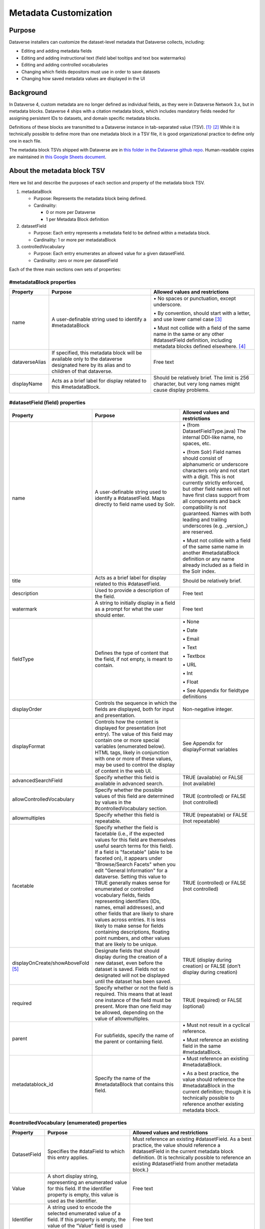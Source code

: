 Metadata Customization
=================================================

Purpose
-------

Dataverse installers can customize the dataset-level metadata that Dataverse collects, including:

-  Editing and adding metadata fields

-  Editing and adding instructional text (field label tooltips and text
   box watermarks)

-  Editing and adding controlled vocabularies

-  Changing which fields depositors must use in order to save datasets

-  Changing how saved metadata values are displayed in the UI

Background
----------

In Dataverse 4, custom metadata are no longer defined as individual
fields, as they were in Dataverse Network 3.x, but in metadata blocks.
Dataverse 4 ships with a citation metadata block, which includes
mandatory fields needed for assigning persistent IDs to datasets, and
domain specific metadata blocks.

Definitions of these blocks are transmitted to a Dataverse instance in
tab-separated value (TSV). [1]_\ :sup:`,`\  [2]_ While it is technically
possible to define more than one metadata block in a TSV file, it is
good organizational practice to define only one in each file.

The metadata block TSVs shipped with Dataverse are in `this folder in
the Dataverse github
repo <https://github.com/IQSS/dataverse/tree/68bce75a2cd2b52e47e00a2cf880497481bea59e/scripts/api/data/metadatablocks>`__.
Human-readable copies are maintained in `this Google Sheets
document <https://docs.google.com/spreadsheets/d/13HP-jI_cwLDHBetn9UKTREPJ_F4iHdAvhjmlvmYdSSw/edit#gid=0>`__.

About the metadata block TSV
----------------------------

Here we list and describe the purposes of each section and property of
the metadata block TSV.

1. metadataBlock

   -  Purpose: Represents the metadata block being defined.

   -  Cardinality:

      -  0 or more per Dataverse

      -  1 per Metadata Block definition

2. datasetField

   -  Purpose: Each entry represents a metadata field to be defined
      within a metadata block.

   -  Cardinality: 1 or more per metadataBlock

3. controlledVocabulary

   -  Purpose: Each entry enumerates an allowed value for a given
      datasetField.

   -  Cardinality: zero or more per datasetField

Each of the three main sections own sets of properties:

#metadataBlock properties
~~~~~~~~~~~~~~~~~~~~~~~~~

+-----------------------+-----------------------+-----------------------+
| **Property**          | **Purpose**           | **Allowed values and  |
|                       |                       | restrictions**        |
+-----------------------+-----------------------+-----------------------+
| name                  | A user-definable      | \• No spaces or       |
|                       | string used to        | punctuation,          |
|                       | identify a            | except underscore.    |
|                       | #metadataBlock        |                       |
|                       |                       | \• By convention,     |
|                       |                       | should start with     |
|                       |                       | a letter, and use     |
|                       |                       | lower camel           |
|                       |                       | case [3]_             |
|                       |                       |                       |
|                       |                       | \• Must not collide   |
|                       |                       | with a field of       |
|                       |                       | the same name in      |
|                       |                       | the same or any       |
|                       |                       | other                 |
|                       |                       | #datasetField         |
|                       |                       | definition,           |
|                       |                       | including metadata    |
|                       |                       | blocks defined        |
|                       |                       | elsewhere. [4]_       |
+-----------------------+-----------------------+-----------------------+
| dataverseAlias        | If specified, this    | Free text             |
|                       | metadata block will   |                       |
|                       | be available only to  |                       |
|                       | the dataverse         |                       |
|                       | designated here by    |                       |
|                       | its alias and to      |                       |
|                       | children of that      |                       |
|                       | dataverse.            |                       |
+-----------------------+-----------------------+-----------------------+
| displayName           | Acts as a brief label | Should be relatively  |
|                       | for display related   | brief. The limit is   |
|                       | to this               | 256 character, but    |
|                       | #metadataBlock.       | very long names might |
|                       |                       | cause display         |
|                       |                       | problems.             |
+-----------------------+-----------------------+-----------------------+

#datasetField (field) properties
~~~~~~~~~~~~~~~~~~~~~~~~~~~~~~~~

+-----------------------+-----------------------+-----------------------+
| **Property**          | **Purpose**           | **Allowed values and  |
|                       |                       | restrictions**        |
+-----------------------+-----------------------+-----------------------+
| name                  | A user-definable      | \• (from              |
|                       | string used to        | DatasetFieldType.java)|
|                       | identify a            | The internal          |
|                       | #datasetField. Maps   | DDI-like name, no     |
|                       | directly to field     | spaces, etc.          |
|                       | name used by Solr.    |                       |
|                       |                       | \• (from Solr) Field  |
|                       |                       | names should          |
|                       |                       | consist of            |
|                       |                       | alphanumeric or       |
|                       |                       | underscore            |
|                       |                       | characters only       |
|                       |                       | and not start with    |
|                       |                       | a digit. This is      |
|                       |                       | not currently         |
|                       |                       | strictly enforced,    |
|                       |                       | but other field       |
|                       |                       | names will not        |
|                       |                       | have first class      |
|                       |                       | support from all      |
|                       |                       | components and        |
|                       |                       | back compatibility    |
|                       |                       | is not guaranteed.    |
|                       |                       | Names with both       |
|                       |                       | leading and           |
|                       |                       | trailing              |
|                       |                       | underscores (e.g.     |
|                       |                       | \_version_) are       |
|                       |                       | reserved.             |
|                       |                       |                       |
|                       |                       | \• Must not collide   |
|                       |                       | with a field of       |
|                       |                       | the same same name    |
|                       |                       | in another            |
|                       |                       | #metadataBlock        |
|                       |                       | definition or any     |
|                       |                       | name already          |
|                       |                       | included as a         |
|                       |                       | field in the Solr     |
|                       |                       | index.                |
+-----------------------+-----------------------+-----------------------+
| title                 | Acts as a brief label | Should be relatively  |
|                       | for display related   | brief.                |
|                       | to this               |                       |
|                       | #datasetField.        |                       |
+-----------------------+-----------------------+-----------------------+
| description           | Used to provide a     | Free text             |
|                       | description of the    |                       |
|                       | field.                |                       |
+-----------------------+-----------------------+-----------------------+
| watermark             | A string to initially | Free text             |
|                       | display in a field as |                       |
|                       | a prompt for what the |                       |
|                       | user should enter.    |                       |
+-----------------------+-----------------------+-----------------------+
| fieldType             | Defines the type of   | \• None               |
|                       | content that the      |                       |
|                       | field, if not empty,  | \• Date               |
|                       | is meant to contain.  |                       |
|                       |                       | \• Email              |
|                       |                       |                       |
|                       |                       | \• Text               |
|                       |                       |                       |
|                       |                       | \• Textbox            |
|                       |                       |                       |
|                       |                       | \• URL                |
|                       |                       |                       |
|                       |                       | \• Int                |
|                       |                       |                       |
|                       |                       | \• Float              |
|                       |                       |                       |
|                       |                       | \• See Appendix for   |
|                       |                       | fieldtype definitions |
+-----------------------+-----------------------+-----------------------+
| displayOrder          | Controls the sequence | Non-negative integer. |
|                       | in which the fields   |                       |
|                       | are displayed, both   |                       |
|                       | for input and         |                       |
|                       | presentation.         |                       |
+-----------------------+-----------------------+-----------------------+
| displayFormat         | Controls how the      | See Appendix for      |
|                       | content is displayed  | displayFormat         |
|                       | for presentation (not | variables             |
|                       | entry). The value of  |                       |
|                       | this field may        |                       |
|                       | contain one or more   |                       |
|                       | special variables     |                       |
|                       | (enumerated below).   |                       |
|                       | HTML tags, likely in  |                       |
|                       | conjunction with one  |                       |
|                       | or more of these      |                       |
|                       | values, may be used   |                       |
|                       | to control the        |                       |
|                       | display of content in |                       |
|                       | the web UI.           |                       |
+-----------------------+-----------------------+-----------------------+
| advancedSearchField   | Specify whether this  | TRUE (available) or   |
|                       | field is available in | FALSE (not available) |
|                       | advanced search.      |                       |
+-----------------------+-----------------------+-----------------------+
| allowControlledVocabu\| Specify whether the   | TRUE (controlled) or  |
| \lary                 | possible values of    | FALSE (not            |
|                       | this field are        | controlled)           |
|                       | determined by values  |                       |
|                       | in the                |                       |
|                       | #controlledVocabulary |                       |
|                       | section.              |                       |
+-----------------------+-----------------------+-----------------------+
| allowmultiples        | Specify whether this  | TRUE (repeatable) or  |
|                       | field is repeatable.  | FALSE (not            |
|                       |                       | repeatable)           |
+-----------------------+-----------------------+-----------------------+
| facetable             | Specify whether the   | TRUE (controlled) or  |
|                       | field is facetable    | FALSE (not            |
|                       | (i.e., if the         | controlled)           |
|                       | expected values for   |                       |
|                       | this field are        |                       |
|                       | themselves useful     |                       |
|                       | search terms for this |                       |
|                       | field). If a field is |                       |
|                       | "facetable" (able to  |                       |
|                       | be faceted on), it    |                       |
|                       | appears under         |                       |
|                       | "Browse/Search        |                       |
|                       | Facets" when you edit |                       |
|                       | "General Information" |                       |
|                       | for a dataverse.      |                       |
|                       | Setting this value to |                       |
|                       | TRUE generally makes  |                       |
|                       | sense for enumerated  |                       |
|                       | or controlled         |                       |
|                       | vocabulary fields,    |                       |
|                       | fields representing   |                       |
|                       | identifiers (IDs,     |                       |
|                       | names, email          |                       |
|                       | addresses), and other |                       |
|                       | fields that are       |                       |
|                       | likely to share       |                       |
|                       | values across         |                       |
|                       | entries. It is less   |                       |
|                       | likely to make sense  |                       |
|                       | for fields containing |                       |
|                       | descriptions,         |                       |
|                       | floating point        |                       |
|                       | numbers, and other    |                       |
|                       | values that are       |                       |
|                       | likely to be unique.  |                       |
+-----------------------+-----------------------+-----------------------+
| displayOnCreate/showA\| Designate fields that | TRUE (display during  |
| \boveFold [5]_        | should display during | creation) or FALSE    |
|                       | the creation of a new | (don’t display during |
|                       | dataset, even before  | creation)             |
|                       | the dataset is saved. |                       |
|                       | Fields not so         |                       |
|                       | designated will not   |                       |
|                       | be displayed until    |                       |
|                       | the dataset has been  |                       |
|                       | saved.                |                       |
+-----------------------+-----------------------+-----------------------+
| required              | Specify whether or    | TRUE (required) or    |
|                       | not the field is      | FALSE (optional)      |
|                       | required. This means  |                       |
|                       | that at least one     |                       |
|                       | instance of the field |                       |
|                       | must be present. More |                       |
|                       | than one field may be |                       |
|                       | allowed, depending on |                       |
|                       | the value of          |                       |
|                       | allowmultiples.       |                       |
+-----------------------+-----------------------+-----------------------+
| parent                | For subfields,        | \• Must not result in |
|                       | specify the name of   | a cyclical            |
|                       | the parent or         | reference.            |
|                       | containing field.     |                       |
|                       |                       | \• Must reference an  |
|                       |                       | existing field in     |
|                       |                       | the same              |
|                       |                       | #metadataBlock.       |
+-----------------------+-----------------------+-----------------------+
| metadatablock_id      | Specify the name of   | \• Must reference an  |
|                       | the #metadataBlock    | existing              |
|                       | that contains this    | #metadataBlock.       |
|                       | field.                |                       |
|                       |                       | \• As a best          |
|                       |                       | practice, the         |
|                       |                       | value should          |
|                       |                       | reference the         |
|                       |                       | #metadataBlock in     |
|                       |                       | the current           |
|                       |                       | definition; though    |
|                       |                       | it is technically     |
|                       |                       | possible to           |
|                       |                       | reference another     |
|                       |                       | existing metadata     |
|                       |                       | block.                |
+-----------------------+-----------------------+-----------------------+

#controlledVocabulary (enumerated) properties
~~~~~~~~~~~~~~~~~~~~~~~~~~~~~~~~~~~~~~~~~~~~~

+-----------------------+-----------------------+-----------------------+
| **Property**          | **Purpose**           | **Allowed values and  |
|                       |                       | restrictions**        |
+-----------------------+-----------------------+-----------------------+
| DatasetField          | Specifies the         | Must reference an     |
|                       | #dataField to which   | existing              |
|                       | this entry applies.   | #datasetField.        |
|                       |                       | As a best practice,   |
|                       |                       | the value should      |
|                       |                       | reference a           |
|                       |                       | #datasetField in the  |
|                       |                       | current metadata      |
|                       |                       | block definition. (It |
|                       |                       | is technically        |
|                       |                       | possible to reference |
|                       |                       | an existing           |
|                       |                       | #datasetField from    |
|                       |                       | another metadata      |
|                       |                       | block.)               |
+-----------------------+-----------------------+-----------------------+
| Value                 | A short display       | Free text             |
|                       | string, representing  |                       |
|                       | an enumerated value   |                       |
|                       | for this field. If    |                       |
|                       | the identifier        |                       |
|                       | property is empty,    |                       |
|                       | this value is used as |                       |
|                       | the identifier.       |                       |
+-----------------------+-----------------------+-----------------------+
| Identifier            | A string used to      | Free text             |
|                       | encode the selected   |                       |
|                       | enumerated value of a |                       |
|                       | field. If this        |                       |
|                       | property is empty,    |                       |
|                       | the value of the      |                       |
|                       | “Value” field is used |                       |
|                       | as the identifier.    |                       |
+-----------------------+-----------------------+-----------------------+
| displayOrder          | Control the order in  | Non-negative integer. |
|                       | which the enumerated  |                       |
|                       | values are displayed  |                       |
|                       | for selection.        |                       |
+-----------------------+-----------------------+-----------------------+

Appendix
--------

FieldType definitions
~~~~~~~~~~~~~~~~~~~~~

+-----------------------------------+-----------------------------------+
| **Fieldtype**                     | **Definition**                    |
+-----------------------------------+-----------------------------------+
| none                              | For compound fields, in which     |
|                                   | case the parent field would have  |
|                                   | no value and display no data      |
|                                   | entry control.                    |
+-----------------------------------+-----------------------------------+
| date                              | A date, expressed in one of three |
|                                   | resolutions of the form           |
|                                   | YYYY-MM-DD, YYYY-MM, or YYYY.     |
+-----------------------------------+-----------------------------------+
| email                             | A valid email address.            |
+-----------------------------------+-----------------------------------+
| text                              | Any text other than newlines may  |
|                                   | be entered into this field.       |
+-----------------------------------+-----------------------------------+
| textbox                           | Any text may be entered. For      |
|                                   | input, Dataverse presents a       |
|                                   | multi-line area that accepts      |
|                                   | newlines. While any HTML is       |
|                                   | permitted, only a subset of HTML  |
|                                   | tags will be rendered in the UI.  |
|                                   | A `list of supported tags is      |
|                                   | included in the Dataverse User    |
|                                   | Guide <http://guides.dataverse.or |
|                                   | g/en/latest/user/dataset-manageme |
|                                   | nt.html#supported-html-fields>`__ |
|                                   | .                                 |
+-----------------------------------+-----------------------------------+
| url                               | If not empty, field must contain  |
|                                   | a valid URL.                      |
+-----------------------------------+-----------------------------------+
| int                               | An integer value destined for a   |
|                                   | numeric field.                    |
+-----------------------------------+-----------------------------------+
| float                             | A floating point number destined  |
|                                   | for a numeric field.              |
+-----------------------------------+-----------------------------------+

displayFormat variables
~~~~~~~~~~~~~~~~~~~~~~~

+-----------------------------------+-----------------------------------+
| **Variable**                      | **Description**                   |
+-----------------------------------+-----------------------------------+
| (blank)                           | The displayFormat is left blank   |
|                                   | for primitive fields (e.g.        |
|                                   | subtitle) and fields that do not  |
|                                   | take values (e.g. author), since  |
|                                   | displayFormats do not work for    |
|                                   | these fields                      |
+-----------------------------------+-----------------------------------+
| #VALUE                            | The value of the field (instance  |
|                                   | level)                            |
+-----------------------------------+-----------------------------------+
| #NAME                             | The name of the field (class      |
|                                   | level)                            |
+-----------------------------------+-----------------------------------+
| #EMAIL                            | For displaying emails.            |
+-----------------------------------+-----------------------------------+
| <a href="#VALUE">#VALUE</a>       | For displaying the value as a     |
|                                   | link                              |
+-----------------------------------+-----------------------------------+
| <a href='URL/#VALUE'>#VALUE</a>   | For displaying the value as a     |
|                                   | link, with the value included in  |
|                                   | the URL (e.g. if URL is           |
|                                   | *http://emsearch.rutgers.edu/atla |
|                                   | s/#VALUE_summary.html*,           |
|                                   | and the value entered is *1001*,  |
|                                   | the field is displayed as         |
|                                   | `1001 <http://emsearch.rutgers.ed |
|                                   | u/atlas/1001_summary.html>`__     |
|                                   | (hyperlinked to                   |
|                                   | \http://emsearch.rutgers.edu/atlas|
|                                   | /1001_summary.html))              |
+-----------------------------------+-----------------------------------+
| <img src="#VALUE" alt="#NAME"     | For displaying the image of an    |
| class="metadata-logo"/><br/>      | entered image URL (used to        |
|                                   | display images in the producer    |
|                                   | and distributor logos metadata    |
|                                   | fields)                           |
+-----------------------------------+-----------------------------------+
| #VALUE:                           | Appends and/or prepends           |
|                                   | characters to the value of the    |
| \- #VALUE:                        | field. (e.g. if the displayFormat |
|                                   | for the distributorAffiliation is |
| (#VALUE)                          | *(#VALUE)* and the value entered  |
|                                   | is *University of North           |
|                                   | Carolina*, the field is displayed |
|                                   | in the UI as *(University of      |
|                                   | North Carolina)*                  |
+-----------------------------------+-----------------------------------+
|    ;                              |    Displays the character (e.g.   |
|                                   |    semicolon, comma) between the  |
|    :                              |    values of fields within        |
|                                   |    compound fields. For example,  |
|    ,                              |    if the displayFormat for the   |
|                                   |    compound field “series” is a   |
|                                   |    colon, and if the value        |
|                                   |    entered for seriesName is      |
|                                   |    *IMPs* and for                 |
|                                   |    seriesInformation is *A        |
|                                   |    collection of NMR data*, the   |
|                                   |    compound field is displayed in |
|                                   |    the UI as *IMPs: A             |
|                                   |    collection of NMR data*        |
+-----------------------------------+-----------------------------------+

.. [1]
   https://www.iana.org/assignments/media-types/text/tab-separated-values

.. [2]
   Although the structure of the data, as you’ll see below, violates the
   “Each record must have the same number of fields” tenet of TSV

.. [3]
   https://en.wikipedia.org/wiki/CamelCase

.. [4]
   These field names are added to the Solr schema.xml and cannot be
   duplicated.

.. [5]
   Labeled “showabovefold” in Dataverse versions before 4.3.1 (see
   `#3073 <https://github.com/IQSS/dataverse/issues/3073>`__).
